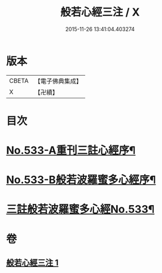 #+TITLE: 般若心經三注 / X
#+DATE: 2015-11-26 13:41:04.403274
* 版本
 |     CBETA|【電子佛典集成】|
 |         X|【卍續】    |

* 目次
* [[file:KR6c0152_001.txt::001-0796c1][No.533-A重刊三註心經序¶]]
* [[file:KR6c0152_001.txt::001-0796c7][No.533-B般若波羅蜜多心經序¶]]
* [[file:KR6c0152_001.txt::0797a1][三註般若波羅蜜多心經No.533¶]]
* 卷
** [[file:KR6c0152_001.txt][般若心經三注 1]]
